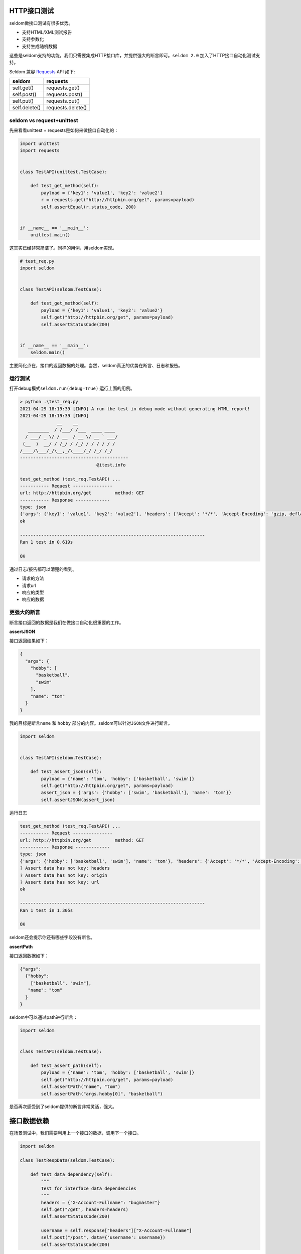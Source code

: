 HTTP接口测试
------------

seldom做接口测试有很多优势。

-  支持HTML/XML测试报告
-  支持参数化
-  支持生成随机数据

这些是seldom支持的功能，我们只需要集成HTTP接口库，并提供强大的断言即可。\ ``seldom 2.0``
加入了HTTP接口自动化测试支持。

Seldom 兼容 `Requests <https://docs.python-requests.org/en/master/>`__
API 如下:

+-----------------+---------------------+
| seldom          | requests            |
+=================+=====================+
| self.get()      | requests.get()      |
+-----------------+---------------------+
| self.post()     | requests.post()     |
+-----------------+---------------------+
| self.put()      | requests.put()      |
+-----------------+---------------------+
| self.delete()   | requests.delete()   |
+-----------------+---------------------+

seldom vs request+unittest
~~~~~~~~~~~~~~~~~~~~~~~~~~

先来看看unittest + requests是如何来做接口自动化的：

.. code:: python

    import unittest
    import requests


    class TestAPI(unittest.TestCase):

        def test_get_method(self):
            payload = {'key1': 'value1', 'key2': 'value2'}
            r = requests.get("http://httpbin.org/get", params=payload)
            self.assertEqual(r.status_code, 200)


    if __name__ == '__main__':
        unittest.main()

这其实已经非常简洁了。同样的用例，用seldom实现。

.. code:: python

    # test_req.py
    import seldom


    class TestAPI(seldom.TestCase):

        def test_get_method(self):
            payload = {'key1': 'value1', 'key2': 'value2'}
            self.get("http://httpbin.org/get", params=payload)
            self.assertStatusCode(200)


    if __name__ == '__main__':
        seldom.main()

主要简化点在，接口的返回数据的处理。当然，seldom真正的优势在断言、日志和报告。

运行测试
~~~~~~~~

打开debug模式\ ``seldom.run(debug=True)`` 运行上面的用例。

.. code:: shell

    > python .\test_req.py
    2021-04-29 18:19:39 [INFO] A run the test in debug mode without generating HTML report!
    2021-04-29 18:19:39 [INFO]
                  __    __
       ________  / /___/ /___  ____ ____
      / ___/ _ \/ / __  / __ \/ __ ` ___/
     (__  )  __/ / /_/ / /_/ / / / / / /
    /____/\___/_/\__,_/\____/_/ /_/ /_/
    -----------------------------------------
                                 @itest.info

    test_get_method (test_req.TestAPI) ...
    ----------- Request ---------------
    url: http://httpbin.org/get         method: GET
    ----------- Response -------------
    type: json
    {'args': {'key1': 'value1', 'key2': 'value2'}, 'headers': {'Accept': '*/*', 'Accept-Encoding': 'gzip, deflate', 'Host': 'httpbin.org', 'User-Agent': 'python-requests/2.22.0', 'X-Amzn-Trace-Id': 'Root=1-608a883c-7b355ba81fcd0d287566405a'}, 'origin': '183.178.27.36', 'url': 'http://httpbin.org/get?key1=value1&key2=value2'}
    ok

    ----------------------------------------------------------------------
    Ran 1 test in 0.619s

    OK

通过日志/报告都可以清楚的看到。

-  请求的方法
-  请求url
-  响应的类型
-  响应的数据

更强大的断言
~~~~~~~~~~~~

断言接口返回的数据是我们在做接口自动化很重要的工作。

**assertJSON**

接口返回结果如下：

.. code:: json

    {
      "args": {
        "hobby": [
          "basketball",
          "swim"
        ],
        "name": "tom"
      }
    }

我的目标是断言\ ``name`` 和 ``hobby``
部分的内容。seldom可以针对\ ``JSON``\ 文件进行断言。

.. code:: python

    import seldom


    class TestAPI(seldom.TestCase):

        def test_assert_json(self):
            payload = {'name': 'tom', 'hobby': ['basketball', 'swim']}
            self.get("http://httpbin.org/get", params=payload)
            assert_json = {'args': {'hobby': ['swim', 'basketball'], 'name': 'tom'}}
            self.assertJSON(assert_json)

运行日志

.. code:: shell

    test_get_method (test_req.TestAPI) ...
    ----------- Request ---------------
    url: http://httpbin.org/get         method: GET
    ----------- Response -------------
    type: json
    {'args': {'hobby': ['basketball', 'swim'], 'name': 'tom'}, 'headers': {'Accept': '*/*', 'Accept-Encoding': 'gzip, deflate', 'Host': 'httpbin.org', 'User-Agent': 'python-requests/2.22.0', 'X-Amzn-Trace-Id': 'Root=1-608a896d-48fac4f6139912ba01d2626f'}, 'origin': '183.178.27.36', 'url': 'http://httpbin.org/get?name=tom&hobby=basketball&hobby=swim'}
    ? Assert data has not key: headers
    ? Assert data has not key: origin
    ? Assert data has not key: url
    ok

    ----------------------------------------------------------------------
    Ran 1 test in 1.305s

    OK

seldom还会提示你还有哪些字段没有断言。

**assertPath**

接口返回数据如下：

.. code:: json

    {"args": 
      {"hobby": 
        ["basketball", "swim"], 
       "name": "tom"
      }
    }

seldom中可以通过path进行断言：

.. code:: python

    import seldom


    class TestAPI(seldom.TestCase):

        def test_assert_path(self):
            payload = {'name': 'tom', 'hobby': ['basketball', 'swim']}
            self.get("http://httpbin.org/get", params=payload)
            self.assertPath("name", "tom")
            self.assertPath("args.hobby[0]", "basketball")

是否再次感受到了seldom提供的断言非常灵活，强大。

接口数据依赖
------------

在场景测试中，我们需要利用上一个接口的数据，调用下一个接口。

.. code:: python

    import seldom

    class TestRespData(seldom.TestCase):

        def test_data_dependency(self):
            """
            Test for interface data dependencies
            """
            headers = {"X-Account-Fullname": "bugmaster"}
            self.get("/get", headers=headers)
            self.assertStatusCode(200)

            username = self.response["headers"]["X-Account-Fullname"]
            self.post("/post", data={'username': username})
            self.assertStatusCode(200)

seldom提供了\ ``self.response``\ 用于记录上个接口返回的结果，直接拿来用即可。

数据驱动
--------

seldom本来就提供的有强大的数据驱动，拿来做接口测试非常方便。

**@data**

.. code:: python

    import seldom
    from seldom import data


    class TestDDT(seldom.TestCase):

        @data([
            ("key1", 'value1'),
            ("key2", 'value2'),
            ("key3", 'value3')
        ])
        def test_data(self, key, value):
            """
            Data-Driver Tests
            """
            payload = {key: value}
            self.post("/post", data=payload)
            self.assertStatusCode(200)
            self.assertEqual(self.response["form"][key], value)

**@file\_data**

创建\ ``data.json``\ 数据文件

.. code:: json

    {
     "login":  [
        ["admin", "admin123"],
        ["guest", "guest123"]
     ]
    }

通过\ ``file_data``\ 实现数据驱动。

.. code:: python

    import seldom
    from seldom import file_data


    class TestDDT(seldom.TestCase):

        @file_data("data.json", key="login")
        def test_data(self, username, password):
            """
            Data-Driver Tests
            """
            payload = {username: password}
            self.post("http://httpbin.org/post", data=payload)
            self.assertStatusCode(200)
            self.assertEqual(self.response["form"][username], password)

更过数据文件(csv/excel/yaml)，\ `参考 <https://github.com/SeldomQA/seldom/blob/master/docs/advanced.md>`__

随机生成测试数据
~~~~~~~~~~~~~~~~

seldom提供随机生成测试数据方法，可以生成一些常用的数据。

.. code:: python

    import seldom
    from seldom import testdata


    class TestAPI(seldom.TestCase):

        def test_data(self):
            phone = testdata.get_phone()
            payload = {'phone': phone}
            self.get("http://httpbin.org/get", params=payload)
            self.assertPath("args.phone", phone)

更过类型的测试数据，\ `参考 <https://github.com/SeldomQA/seldom/blob/master/docs/advanced.md>`__

